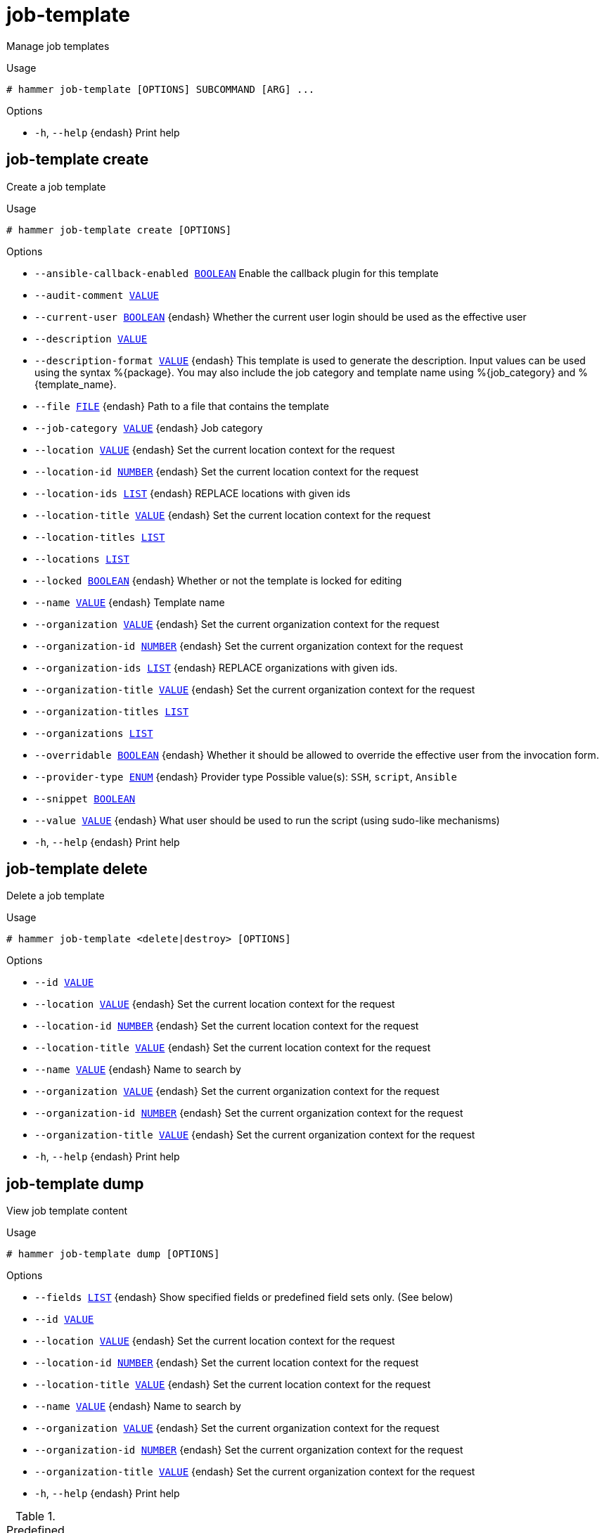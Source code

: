 [id="hammer-job-template"]
= job-template

Manage job templates

.Usage
----
# hammer job-template [OPTIONS] SUBCOMMAND [ARG] ...
----



.Options
* `-h`, `--help` {endash} Print help



[id="hammer-job-template-create"]
== job-template create

Create a job template

.Usage
----
# hammer job-template create [OPTIONS]
----

.Options
* `--ansible-callback-enabled xref:hammer-option-details-boolean[BOOLEAN]` Enable the callback plugin for this template
* `--audit-comment xref:hammer-option-details-value[VALUE]`
* `--current-user xref:hammer-option-details-boolean[BOOLEAN]` {endash} Whether the current user login should be used as the effective user
* `--description xref:hammer-option-details-value[VALUE]`
* `--description-format xref:hammer-option-details-value[VALUE]` {endash} This template is used to generate the description. Input values can be used
using the syntax %{package}. You may also include the job category and template
name using %{job_category} and %{template_name}.
* `--file xref:hammer-option-details-file[FILE]` {endash} Path to a file that contains the template
* `--job-category xref:hammer-option-details-value[VALUE]` {endash} Job category
* `--location xref:hammer-option-details-value[VALUE]` {endash} Set the current location context for the request
* `--location-id xref:hammer-option-details-number[NUMBER]` {endash} Set the current location context for the request
* `--location-ids xref:hammer-option-details-list[LIST]` {endash} REPLACE locations with given ids
* `--location-title xref:hammer-option-details-value[VALUE]` {endash} Set the current location context for the request
* `--location-titles xref:hammer-option-details-list[LIST]`
* `--locations xref:hammer-option-details-list[LIST]`
* `--locked xref:hammer-option-details-boolean[BOOLEAN]` {endash} Whether or not the template is locked for editing
* `--name xref:hammer-option-details-value[VALUE]` {endash} Template name
* `--organization xref:hammer-option-details-value[VALUE]` {endash} Set the current organization context for the request
* `--organization-id xref:hammer-option-details-number[NUMBER]` {endash} Set the current organization context for the request
* `--organization-ids xref:hammer-option-details-list[LIST]` {endash} REPLACE organizations with given ids.
* `--organization-title xref:hammer-option-details-value[VALUE]` {endash} Set the current organization context for the request
* `--organization-titles xref:hammer-option-details-list[LIST]`
* `--organizations xref:hammer-option-details-list[LIST]`
* `--overridable xref:hammer-option-details-boolean[BOOLEAN]` {endash} Whether it should be allowed to override the effective user from the invocation
form.
* `--provider-type xref:hammer-option-details-enum[ENUM]` {endash} Provider type
Possible value(s): `SSH`, `script`, `Ansible`
* `--snippet xref:hammer-option-details-boolean[BOOLEAN]`
* `--value xref:hammer-option-details-value[VALUE]` {endash} What user should be used to run the script (using sudo-like mechanisms)
* `-h`, `--help` {endash} Print help


[id="hammer-job-template-delete"]
== job-template delete

Delete a job template

.Usage
----
# hammer job-template <delete|destroy> [OPTIONS]
----

.Options
* `--id xref:hammer-option-details-value[VALUE]`
* `--location xref:hammer-option-details-value[VALUE]` {endash} Set the current location context for the request
* `--location-id xref:hammer-option-details-number[NUMBER]` {endash} Set the current location context for the request
* `--location-title xref:hammer-option-details-value[VALUE]` {endash} Set the current location context for the request
* `--name xref:hammer-option-details-value[VALUE]` {endash} Name to search by
* `--organization xref:hammer-option-details-value[VALUE]` {endash} Set the current organization context for the request
* `--organization-id xref:hammer-option-details-number[NUMBER]` {endash} Set the current organization context for the request
* `--organization-title xref:hammer-option-details-value[VALUE]` {endash} Set the current organization context for the request
* `-h`, `--help` {endash} Print help


[id="hammer-job-template-dump"]
== job-template dump

View job template content

.Usage
----
# hammer job-template dump [OPTIONS]
----

.Options
* `--fields xref:hammer-option-details-list[LIST]` {endash} Show specified fields or predefined field sets only. (See below)
* `--id xref:hammer-option-details-value[VALUE]`
* `--location xref:hammer-option-details-value[VALUE]` {endash} Set the current location context for the request
* `--location-id xref:hammer-option-details-number[NUMBER]` {endash} Set the current location context for the request
* `--location-title xref:hammer-option-details-value[VALUE]` {endash} Set the current location context for the request
* `--name xref:hammer-option-details-value[VALUE]` {endash} Name to search by
* `--organization xref:hammer-option-details-value[VALUE]` {endash} Set the current organization context for the request
* `--organization-id xref:hammer-option-details-number[NUMBER]` {endash} Set the current organization context for the request
* `--organization-title xref:hammer-option-details-value[VALUE]` {endash} Set the current organization context for the request
* `-h`, `--help` {endash} Print help

.Predefined field sets
|===
| FIELDS
|===


[id="hammer-job-template-export"]
== job-template export

Export a template including all metadata

.Usage
----
# hammer job-template export [OPTIONS]
----

.Options
* `--fields xref:hammer-option-details-list[LIST]` {endash} Show specified fields or predefined field sets only. (See below)
* `--id xref:hammer-option-details-value[VALUE]`
* `--location xref:hammer-option-details-value[VALUE]` {endash} Set the current location context for the request
* `--location-id xref:hammer-option-details-number[NUMBER]` {endash} Set the current location context for the request
* `--location-title xref:hammer-option-details-value[VALUE]` {endash} Set the current location context for the request
* `--name xref:hammer-option-details-value[VALUE]` {endash} Name to search by
* `--organization xref:hammer-option-details-value[VALUE]` {endash} Set the current organization context for the request
* `--organization-id xref:hammer-option-details-number[NUMBER]` {endash} Set the current organization context for the request
* `--organization-title xref:hammer-option-details-value[VALUE]` {endash} Set the current organization context for the request
* `-h`, `--help` {endash} Print help

.Predefined field sets
|===
| FIELDS
|===


[id="hammer-job-template-import"]
== job-template import

Import a job template from ERB

.Usage
----
# hammer job-template import [OPTIONS]
----

.Options
* `--file xref:hammer-option-details-file[FILE]` {endash} Path to a file that contains the template - must include ERB metadata
* `--location xref:hammer-option-details-value[VALUE]` {endash} Set the current location context for the request
* `--location-id xref:hammer-option-details-number[NUMBER]` {endash} Set the current location context for the request
* `--location-title xref:hammer-option-details-value[VALUE]` {endash} Set the current location context for the request
* `--organization xref:hammer-option-details-value[VALUE]` {endash} Set the current organization context for the request
* `--organization-id xref:hammer-option-details-number[NUMBER]` {endash} Set the current organization context for the request
* `--organization-title xref:hammer-option-details-value[VALUE]` {endash} Set the current organization context for the request
* `--overwrite xref:hammer-option-details-boolean[BOOLEAN]` {endash} Overwrite template if it already exists
* `-h`, `--help` {endash} Print help


[id="hammer-job-template-info"]
== job-template info

Show job template details

.Usage
----
# hammer job-template <info|show> [OPTIONS]
----

.Options
* `--fields xref:hammer-option-details-list[LIST]` {endash} Show specified fields or predefined field sets only. (See below)
* `--id xref:hammer-option-details-value[VALUE]`
* `--location xref:hammer-option-details-value[VALUE]` {endash} Set the current location context for the request
* `--location-id xref:hammer-option-details-number[NUMBER]` {endash} Set the current location context for the request
* `--location-title xref:hammer-option-details-value[VALUE]` {endash} Set the current location context for the request
* `--name xref:hammer-option-details-value[VALUE]` {endash} Name to search by
* `--organization xref:hammer-option-details-value[VALUE]` {endash} Set the current organization context for the request
* `--organization-id xref:hammer-option-details-number[NUMBER]` {endash} Set the current organization context for the request
* `--organization-title xref:hammer-option-details-value[VALUE]` {endash} Set the current organization context for the request
* `-h`, `--help` {endash} Print help

.Predefined field sets
|===
| FIELDS         | ALL | DEFAULT | THIN

| Id             | x   | x       | x
| Name           | x   | x       | x
| Job category   | x   | x       |
| Provider       | x   | x       |
| Type           | x   | x       |
| Description    | x   | x       |
| Inputs         | x   | x       |
| Locations/     | x   | x       |
| Organizations/ | x   | x       |
|===


[id="hammer-job-template-list"]
== job-template list

List job templates

.Usage
----
# hammer job-template <list|index> [OPTIONS]
----

.Options
* `--fields xref:hammer-option-details-list[LIST]` {endash} Show specified fields or predefined field sets only. (See below)
* `--location xref:hammer-option-details-value[VALUE]` {endash} Set the current location context for the request
* `--location-id xref:hammer-option-details-number[NUMBER]` {endash} Scope by locations
* `--location-title xref:hammer-option-details-value[VALUE]` {endash} Set the current location context for the request
* `--order xref:hammer-option-details-value[VALUE]` {endash} Sort and order by a searchable field, e.g. `<field> DESC`
* `--organization xref:hammer-option-details-value[VALUE]` {endash} Set the current organization context for the request
* `--organization-id xref:hammer-option-details-number[NUMBER]` {endash} Scope by organizations
* `--organization-title xref:hammer-option-details-value[VALUE]` {endash} Set the current organization context for the request
* `--page xref:hammer-option-details-number[NUMBER]` {endash} Page number, starting at 1
* `--per-page xref:hammer-option-details-value[VALUE]` {endash} Number of results per page to return, `all` to return all results
* `--search xref:hammer-option-details-value[VALUE]` {endash} Filter results
* `-h`, `--help` {endash} Print help

.Predefined field sets
|===
| FIELDS       | ALL | DEFAULT | THIN

| Id           | x   | x       | x
| Name         | x   | x       | x
| Job category | x   | x       |
| Provider     | x   | x       |
| Type         | x   | x       |
|===


[id="hammer-job-template-update"]
== job-template update

Update a job template

.Usage
----
# hammer job-template update [OPTIONS]
----

.Options
* `--ansible-callback-enabled xref:hammer-option-details-boolean[BOOLEAN]` Enable the callback plugin for this template
* `--audit-comment xref:hammer-option-details-value[VALUE]`
* `--current-user xref:hammer-option-details-boolean[BOOLEAN]` {endash} Whether the current user login should be used as the effective user
* `--description xref:hammer-option-details-value[VALUE]`
* `--description-format xref:hammer-option-details-value[VALUE]` {endash} This template is used to generate the description. Input values can be used
using the syntax %{package}. You may also include the job category and template
name using %{job_category} and %{template_name}.
* `--file xref:hammer-option-details-file[FILE]` {endash} Path to a file that contains the template
* `--id xref:hammer-option-details-value[VALUE]`
* `--job-category xref:hammer-option-details-value[VALUE]` {endash} Job category
* `--location xref:hammer-option-details-value[VALUE]` {endash} Set the current location context for the request
* `--location-id xref:hammer-option-details-number[NUMBER]` {endash} Set the current location context for the request
* `--location-ids xref:hammer-option-details-list[LIST]` {endash} REPLACE locations with given ids
* `--location-title xref:hammer-option-details-value[VALUE]` {endash} Set the current location context for the request
* `--location-titles xref:hammer-option-details-list[LIST]`
* `--locations xref:hammer-option-details-list[LIST]`
* `--locked xref:hammer-option-details-boolean[BOOLEAN]` {endash} Whether or not the template is locked for editing
* `--name xref:hammer-option-details-value[VALUE]` {endash} Template name
* `--new-name xref:hammer-option-details-value[VALUE]` {endash} Template name
* `--organization xref:hammer-option-details-value[VALUE]` {endash} Set the current organization context for the request
* `--organization-id xref:hammer-option-details-number[NUMBER]` {endash} Set the current organization context for the request
* `--organization-ids xref:hammer-option-details-list[LIST]` {endash} REPLACE organizations with given ids.
* `--organization-title xref:hammer-option-details-value[VALUE]` {endash} Set the current organization context for the request
* `--organization-titles xref:hammer-option-details-list[LIST]`
* `--organizations xref:hammer-option-details-list[LIST]`
* `--overridable xref:hammer-option-details-boolean[BOOLEAN]` {endash} Whether it should be allowed to override the effective user from the invocation
form.
* `--provider-type xref:hammer-option-details-enum[ENUM]` {endash} Provider type
Possible value(s): `SSH`, `script`, `Ansible`
* `--snippet xref:hammer-option-details-boolean[BOOLEAN]`
* `--value xref:hammer-option-details-value[VALUE]` {endash} What user should be used to run the script (using sudo-like mechanisms)
* `-h`, `--help` {endash} Print help



